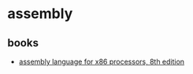 * assembly
** books
- [[https://www.amazon.com/version-pearson-assembly-language-processors/dp/013538169x/][assembly language for x86 processors, 8th edition]]
